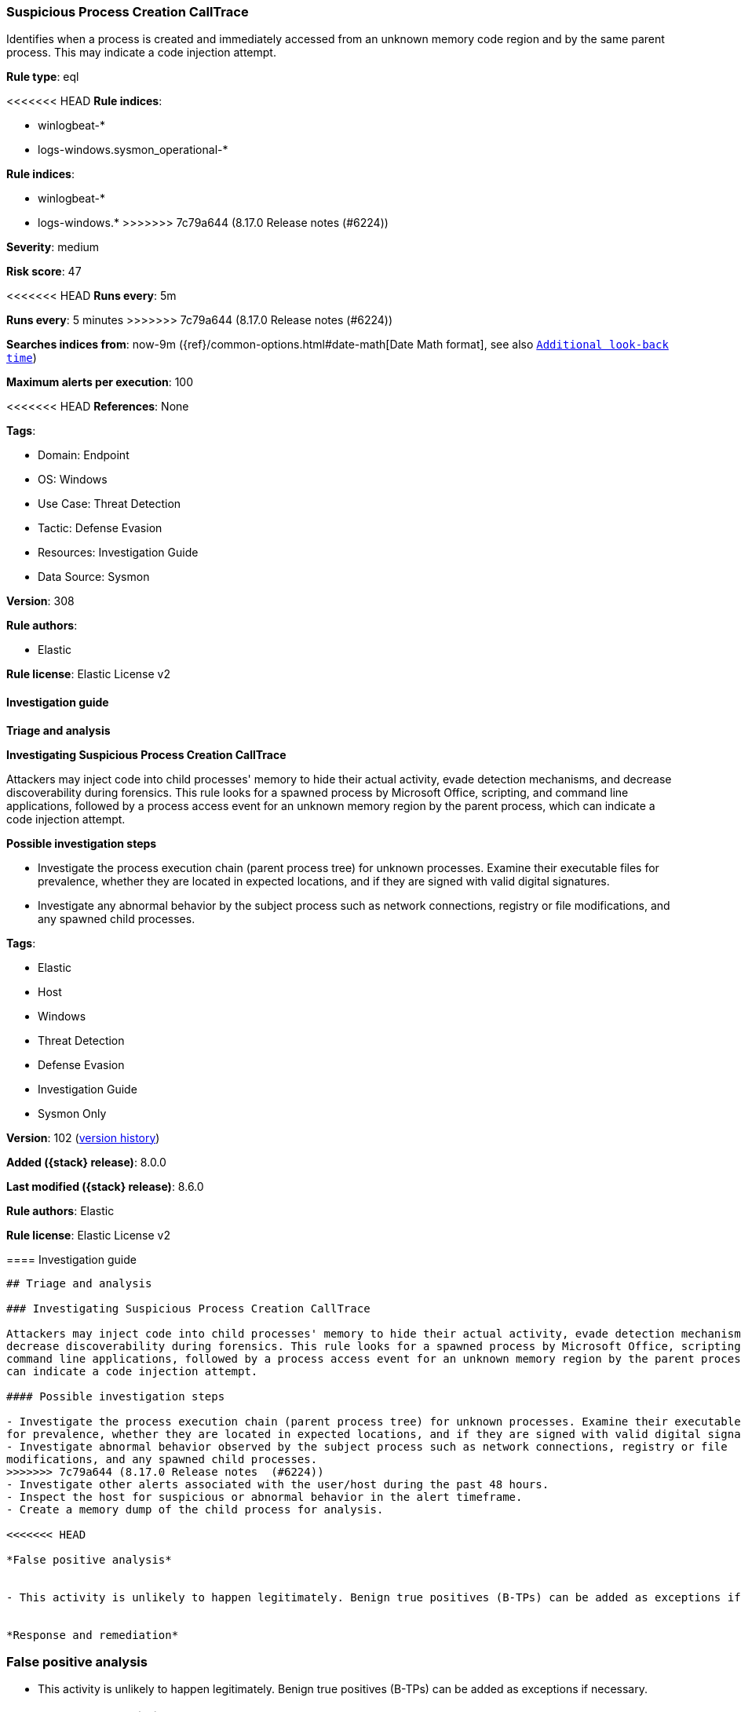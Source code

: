 [[suspicious-process-creation-calltrace]]
=== Suspicious Process Creation CallTrace

Identifies when a process is created and immediately accessed from an unknown memory code region and by the same parent process. This may indicate a code injection attempt.

*Rule type*: eql

<<<<<<< HEAD
*Rule indices*: 

* winlogbeat-*
* logs-windows.sysmon_operational-*
=======
*Rule indices*:

* winlogbeat-*
* logs-windows.*
>>>>>>> 7c79a644 (8.17.0 Release notes  (#6224))

*Severity*: medium

*Risk score*: 47

<<<<<<< HEAD
*Runs every*: 5m
=======
*Runs every*: 5 minutes
>>>>>>> 7c79a644 (8.17.0 Release notes  (#6224))

*Searches indices from*: now-9m ({ref}/common-options.html#date-math[Date Math format], see also <<rule-schedule, `Additional look-back time`>>)

*Maximum alerts per execution*: 100

<<<<<<< HEAD
*References*: None

*Tags*: 

* Domain: Endpoint
* OS: Windows
* Use Case: Threat Detection
* Tactic: Defense Evasion
* Resources: Investigation Guide
* Data Source: Sysmon

*Version*: 308

*Rule authors*: 

* Elastic

*Rule license*: Elastic License v2


==== Investigation guide



*Triage and analysis*



*Investigating Suspicious Process Creation CallTrace*


Attackers may inject code into child processes' memory to hide their actual activity, evade detection mechanisms, and decrease discoverability during forensics. This rule looks for a spawned process by Microsoft Office, scripting, and command line applications, followed by a process access event for an unknown memory region by the parent process, which can indicate a code injection attempt.


*Possible investigation steps*


- Investigate the process execution chain (parent process tree) for unknown processes. Examine their executable files for prevalence, whether they are located in expected locations, and if they are signed with valid digital signatures.
- Investigate any abnormal behavior by the subject process such as network connections, registry or file modifications, and any spawned child processes.
=======
*Tags*:

* Elastic
* Host
* Windows
* Threat Detection
* Defense Evasion
* Investigation Guide
* Sysmon Only

*Version*: 102 (<<suspicious-process-creation-calltrace-history, version history>>)

*Added ({stack} release)*: 8.0.0

*Last modified ({stack} release)*: 8.6.0

*Rule authors*: Elastic

*Rule license*: Elastic License v2

==== Investigation guide


[source,markdown]
----------------------------------
## Triage and analysis

### Investigating Suspicious Process Creation CallTrace

Attackers may inject code into child processes' memory to hide their actual activity, evade detection mechanisms, and
decrease discoverability during forensics. This rule looks for a spawned process by Microsoft Office, scripting, and
command line applications, followed by a process access event for an unknown memory region by the parent process, which
can indicate a code injection attempt.

#### Possible investigation steps

- Investigate the process execution chain (parent process tree) for unknown processes. Examine their executable files
for prevalence, whether they are located in expected locations, and if they are signed with valid digital signatures.
- Investigate abnormal behavior observed by the subject process such as network connections, registry or file
modifications, and any spawned child processes.
>>>>>>> 7c79a644 (8.17.0 Release notes  (#6224))
- Investigate other alerts associated with the user/host during the past 48 hours.
- Inspect the host for suspicious or abnormal behavior in the alert timeframe.
- Create a memory dump of the child process for analysis.

<<<<<<< HEAD

*False positive analysis*


- This activity is unlikely to happen legitimately. Benign true positives (B-TPs) can be added as exceptions if necessary.


*Response and remediation*

=======
### False positive analysis

- This activity is unlikely to happen legitimately. Benign true positives (B-TPs) can be added as exceptions if necessary.

### Response and remediation
>>>>>>> 7c79a644 (8.17.0 Release notes  (#6224))

- Initiate the incident response process based on the outcome of the triage.
- Isolate the involved host to prevent further post-compromise behavior.
- Remove and block malicious artifacts identified during triage.
<<<<<<< HEAD
- Run a full antimalware scan. This may reveal additional artifacts left in the system, persistence mechanisms, and malware components.
- Investigate credential exposure on systems compromised or used by the attacker to ensure all compromised accounts are identified. Reset passwords for these accounts and other potentially compromised credentials, such as email, business systems, and web services.
- Determine the initial vector abused by the attacker and take action to prevent reinfection through the same vector.
- Using the incident response data, update logging and audit policies to improve the mean time to detect (MTTD) and the mean time to respond (MTTR).
=======
- Run a full antimalware scan. This may reveal additional artifacts left in the system, persistence mechanisms, and
malware components.
- Investigate credential exposure on systems compromised or used by the attacker to ensure all compromised accounts are
identified. Reset passwords for these accounts and other potentially compromised credentials, such as email, business
systems, and web services.
- Determine the initial vector abused by the attacker and take action to prevent reinfection through the same vector.
- Using the incident response data, update logging and audit policies to improve the mean time to detect (MTTD) and the
mean time to respond (MTTR).

----------------------------------
>>>>>>> 7c79a644 (8.17.0 Release notes  (#6224))


==== Rule query


<<<<<<< HEAD
[source, js]
----------------------------------
sequence by host.id with maxspan=1m
  [process where host.os.type == "windows" and event.code == "1" and
   /* sysmon process creation */
   process.parent.name : ("winword.exe", "excel.exe", "outlook.exe", "powerpnt.exe", "eqnedt32.exe", "fltldr.exe",
                          "mspub.exe", "msaccess.exe","cscript.exe", "wscript.exe", "rundll32.exe", "regsvr32.exe",
                          "mshta.exe", "wmic.exe", "cmstp.exe", "msxsl.exe") and

   /* noisy FP patterns */
   not (process.parent.name : "EXCEL.EXE" and process.executable : "?:\\Program Files\\Microsoft Office\\root\\Office*\\ADDINS\\*.exe") and
   not (process.executable : "?:\\Windows\\splwow64.exe" and process.args in ("8192", "12288") and process.parent.name : ("winword.exe", "excel.exe", "outlook.exe", "powerpnt.exe")) and
   not (process.parent.name : "rundll32.exe" and process.parent.args : ("?:\\WINDOWS\\Installer\\MSI*.tmp,zzzzInvokeManagedCustomActionOutOfProc", "--no-sandbox")) and
   not (process.executable :
            ("?:\\Program Files (x86)\\Microsoft\\EdgeWebView\\Application\\*\\msedgewebview2.exe",
             "?:\\Program Files\\Adobe\\Acrobat DC\\Acrobat\\Acrobat.exe",
             "?:\\Windows\\SysWOW64\\DWWIN.EXE") and
        process.parent.name : ("winword.exe", "excel.exe", "outlook.exe", "powerpnt.exe")) and
   not (process.parent.name : "regsvr32.exe" and process.parent.args : ("?:\\Program Files\\*", "?:\\Program Files (x86)\\*"))
   ] by process.parent.entity_id, process.entity_id
  [process where host.os.type == "windows" and event.code == "10" and
   /* Sysmon process access event from unknown module */
   winlog.event_data.CallTrace : "*UNKNOWN*"] by process.entity_id, winlog.event_data.TargetProcessGUID

----------------------------------

=======
[source,js]
----------------------------------
sequence by host.id with maxspan=1m [process where event.code == "1"
and /* sysmon process creation */ process.parent.name :
("winword.exe", "excel.exe", "outlook.exe", "powerpnt.exe",
"eqnedt32.exe", "fltldr.exe", "mspub.exe",
"msaccess.exe","cscript.exe", "wscript.exe", "rundll32.exe",
"regsvr32.exe", "mshta.exe", "wmic.exe",
"cmstp.exe", "msxsl.exe") and /* noisy FP patterns */ not
(process.parent.name : "EXCEL.EXE" and process.executable :
"?:\\Program Files\\Microsoft Office\\root\\Office*\\ADDINS\\*.exe")
and not (process.executable : "?:\\Windows\\splwow64.exe" and
process.args in ("8192", "12288") and process.parent.name :
("winword.exe", "excel.exe", "outlook.exe", "powerpnt.exe")) and
not (process.parent.name : "rundll32.exe" and process.parent.args : ("
?:\\WINDOWS\\Installer\\MSI*.tmp,zzzzInvokeManagedCustomActionOutOfPro
c", "--no-sandbox")) and not (process.executable :
("?:\\Program Files
(x86)\\Microsoft\\EdgeWebView\\Application\\*\\msedgewebview2.exe",
"?:\\Program Files\\Adobe\\Acrobat DC\\Acrobat\\Acrobat.exe",
"?:\\Windows\\SysWOW64\\DWWIN.EXE") and process.parent.name :
("winword.exe", "excel.exe", "outlook.exe", "powerpnt.exe")) and
not (process.parent.name : "regsvr32.exe" and process.parent.args :
("?:\\Program Files\\*", "?:\\Program Files (x86)\\*")) ] by
process.parent.entity_id, process.entity_id [process where
event.code == "10" and /* Sysmon process access event from unknown
module */ winlog.event_data.CallTrace : "*UNKNOWN*"] by
process.entity_id, winlog.event_data.TargetProcessGUID
----------------------------------

==== Threat mapping

>>>>>>> 7c79a644 (8.17.0 Release notes  (#6224))
*Framework*: MITRE ATT&CK^TM^

* Tactic:
** Name: Defense Evasion
** ID: TA0005
** Reference URL: https://attack.mitre.org/tactics/TA0005/
* Technique:
** Name: Process Injection
** ID: T1055
** Reference URL: https://attack.mitre.org/techniques/T1055/
<<<<<<< HEAD
=======

[[suspicious-process-creation-calltrace-history]]
==== Rule version history

Version 102 (8.6.0 release)::
* Formatting only

Version 101 (8.5.0 release)::
* Formatting only

Version 4 (8.4.0 release)::
* Updated query, changed from:
+
[source, js]
----------------------------------
sequence by host.id with maxspan=1m [process where event.code == "1"
and /* sysmon process creation */ process.parent.name :
("winword.exe", "excel.exe", "outlook.exe", "powerpnt.exe",
"eqnedt32.exe", "fltldr.exe", "mspub.exe",
"msaccess.exe", "powershell.exe", "pwsh.exe",
"cscript.exe", "wscript.exe", "rundll32.exe", "regsvr32.exe",
"mshta.exe", "wmic.exe", "cmstp.exe",
"msxsl.exe")] by process.parent.entity_id, process.entity_id
[process where event.code == "10" and /* Sysmon process access
event from unknown module */ winlog.event_data.CallTrace :
"*UNKNOWN*"] by process.entity_id, winlog.event_data.TargetProcessGUID
----------------------------------

Version 2 (8.2.0 release)::
* Formatting only

>>>>>>> 7c79a644 (8.17.0 Release notes  (#6224))
